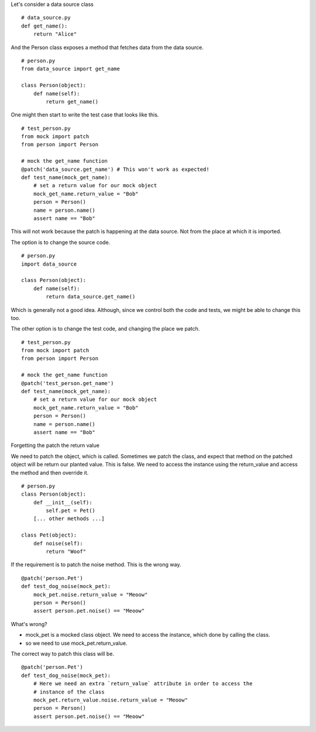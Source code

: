 

Let's consider a data source class

::

    # data_source.py
    def get_name():
        return "Alice"


And the Person class exposes a method that fetches data from the data source.

::

    # person.py
    from data_source import get_name

    class Person(object):
        def name(self):
            return get_name()

One might then start to write the test case that looks like this.


::

    # test_person.py
    from mock import patch
    from person import Person

    # mock the get_name function
    @patch('data_source.get_name') # This won't work as expected!
    def test_name(mock_get_name):
        # set a return value for our mock object
        mock_get_name.return_value = "Bob"
        person = Person()
        name = person.name()
        assert name == "Bob"

This will not work because the patch is happening at the data source. Not from the place at which it is imported.


The option is to change the source code.

::


    # person.py
    import data_source

    class Person(object):
        def name(self):
            return data_source.get_name()

Which is generally not a good idea. Although, since we control both the code and tests, we might be able to change
this too.

The other option is to change the test code, and changing the place we patch.

::

    # test_person.py
    from mock import patch
    from person import Person

    # mock the get_name function
    @patch('test_person.get_name')
    def test_name(mock_get_name):
        # set a return value for our mock object
        mock_get_name.return_value = "Bob"
        person = Person()
        name = person.name()
        assert name == "Bob"


Forgetting the patch the return value

We need to patch the object, which is called. Sometimes we patch the class, and expect that method on the patched
object will be return our planted value. This is false. We need to access the instance using the return_value and
access the method and then override it.


::

    # person.py
    class Person(object):
        def __init__(self):
            self.pet = Pet()
        [... other methods ...]

    class Pet(object):
        def noise(self):
            return "Woof"

If the requirement is to patch the noise method. This is the wrong way.


::

    @patch('person.Pet')
    def test_dog_noise(mock_pet):
        mock_pet.noise.return_value = "Meoow"
        person = Person()
        assert person.pet.noise() == "Meoow"

What's wrong?

* mock_pet is a mocked class object. We need to access the instance, which done by calling the class.
* so we need to use mock_pet.return_value.

The correct way to patch this class will be.

::

    @patch('person.Pet')
    def test_dog_noise(mock_pet):
        # Here we need an extra `return_value` attribute in order to access the
        # instance of the class
        mock_pet.return_value.noise.return_value = "Meoow"
        person = Person()
        assert person.pet.noise() == "Meoow"


